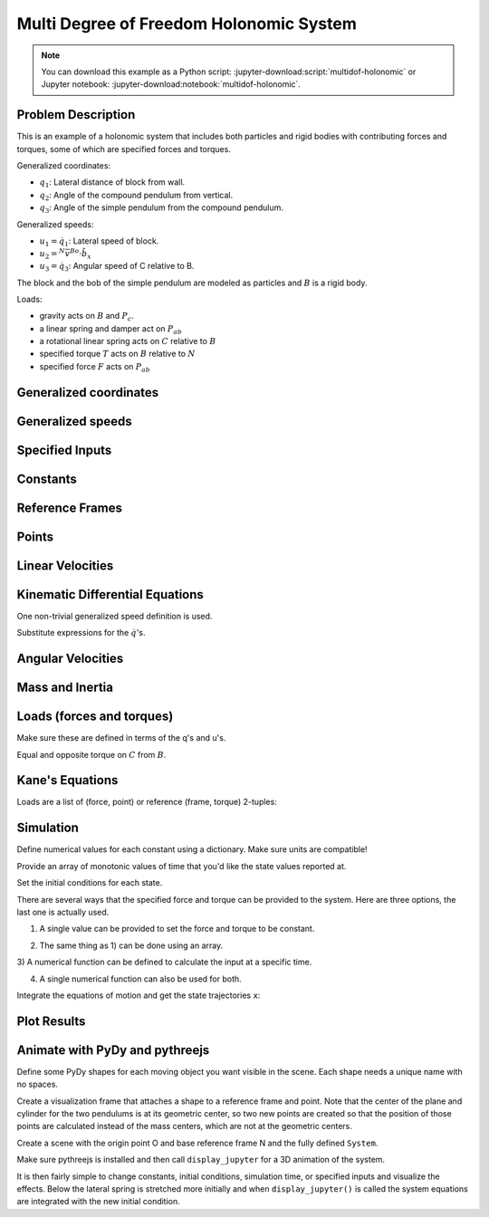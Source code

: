 ========================================
Multi Degree of Freedom Holonomic System
========================================

.. note::
   You can download this example as a Python script:
   :jupyter-download:script:`multidof-holonomic` or Jupyter notebook:
   :jupyter-download:notebook:`multidof-holonomic`.

Problem Description
===================

This is an example of a holonomic system that includes both particles and rigid
bodies with contributing forces and torques, some of which are specified forces
and torques.

.. image:: multidof-holonomic.png

Generalized coordinates:

- :math:`q_1`: Lateral distance of block from wall.
- :math:`q_2`: Angle of the compound pendulum from vertical.
- :math:`q_3`: Angle of the simple pendulum from the compound pendulum.

Generalized speeds:

- :math:`u_1 = \dot{q}_1`: Lateral speed of block.
- :math:`u_2 = {}^N\bar{v}^{Bo} \cdot \hat{b}_x`
- :math:`u_3 = \dot{q}_3`: Angular speed of C relative to B.

The block and the bob of the simple pendulum are modeled as particles and
:math:`B` is a rigid body.

Loads:

-  gravity acts on :math:`B` and :math:`P_c`.
-  a linear spring and damper act on :math:`P_{ab}`
-  a rotational linear spring acts on :math:`C` relative to :math:`B`
-  specified torque :math:`T` acts on :math:`B` relative to :math:`N`
-  specified force :math:`F` acts on :math:`P_{ab}`

.. jupyter-execute::

    import sympy as sm
    import sympy.physics.mechanics as me
    me.init_vprinting()

Generalized coordinates
=======================

.. jupyter-execute::

    q1, q2, q3 = me.dynamicsymbols('q1, q2, q3')

Generalized speeds
==================

.. jupyter-execute::

    u1, u2, u3 = me.dynamicsymbols('u1, u2, u3')

Specified Inputs
================

.. jupyter-execute::

    F, T = me.dynamicsymbols('F, T')

Constants
=========

.. jupyter-execute::

    k, c, ma, mb, mc, IB_bo, l, kT, g = sm.symbols('k, c, m_a, m_b, m_c, I_{B_bo}, l, k_T, g')
    k, c, ma, mb, mc, IB_bo, l, kT, g

Reference Frames
================

.. jupyter-execute::

    N = me.ReferenceFrame('N')
    B = N.orientnew('B', 'Axis', (q2, N.z))
    C = B.orientnew('C', 'Axis', (q3, N.z))

Points
======

.. jupyter-execute::

    O = me.Point('O')
    Pab = O.locatenew('P_{ab}', q1 * N.x)
    Bo = Pab.locatenew('B_o', - 2 * l / 3 * B.y)
    Pbc = Pab.locatenew('P_{bc}', -l * B.y)
    Pc = Pbc.locatenew('P_c', -l * C.y)
    Pc.pos_from(O)

Linear Velocities
=================

.. jupyter-execute::

    Pab.set_vel(N, Pab.pos_from(O).dt(N))
    Pab.vel(N)

.. jupyter-execute::

    Bo.v2pt_theory(Pab, N, B)

.. jupyter-execute::

    Pbc.v2pt_theory(Pab, N, B)

.. jupyter-execute::

    Pc.v2pt_theory(Pbc, N, C)

Kinematic Differential Equations
================================

One non-trivial generalized speed definition is used.

.. jupyter-execute::

    u1_eq = sm.Eq(u1, Pab.vel(N).dot(N.x))
    u2_eq = sm.Eq(u2, Bo.vel(N).dot(B.x))
    u3_eq = sm.Eq(u3, C.ang_vel_in(B).dot(B.z))
    qdots = sm.solve([u1_eq, u2_eq, u3_eq], q1.diff(), q2.diff(), q3.diff())
    qdots

Substitute expressions for the :math:`\dot{q}`\ 's.

.. jupyter-execute::

    Pab.set_vel(N, Pab.vel(N).subs(qdots).simplify())
    Pab.vel(N)

.. jupyter-execute::

    Bo.set_vel(N, Bo.vel(N).subs(qdots).express(B).simplify())
    Bo.vel(N)

.. jupyter-execute::

    Pc.set_vel(N, Pc.vel(N).subs(qdots).simplify())
    Pc.vel(N)

Angular Velocities
==================

.. jupyter-execute::

    B.set_ang_vel(N, B.ang_vel_in(N).subs(qdots).simplify())
    B.ang_vel_in(N)

.. jupyter-execute::

    C.set_ang_vel(B, u3 * N.z)
    C.ang_vel_in(N)

Mass and Inertia
================

.. jupyter-execute::

    ma, mc

.. jupyter-execute::

    IB = me.inertia(B, 0, 0, IB_bo)
    IB

Loads (forces and torques)
==========================

Make sure these are defined in terms of the q's and u's.

.. jupyter-execute::

    Rab = (F - k*q1 - c*qdots[q1.diff()]) * N.x
    Rab

.. jupyter-execute::

    Rbo = -(mb*g)*N.y
    Rbo

.. jupyter-execute::

    Rc = -(mc*g)*N.y
    Rc

.. jupyter-execute::

    TB = (T + kT*q3)*N.z
    TB

Equal and opposite torque on :math:`C` from :math:`B`.

.. jupyter-execute::

    TC = -kT*q3*N.z
    TC

Kane's Equations
================

.. jupyter-execute::

    kdes = [u1_eq.rhs - u1_eq.lhs,
            u2_eq.rhs - u2_eq.lhs,
            u3_eq.rhs - u3_eq.lhs]
    kdes

.. jupyter-execute::

    block = me.Particle('block', Pab, ma)
    pendulum = me.RigidBody('pendulum', Bo, B, mb, (IB, Bo))
    bob = me.Particle('bob', Pc, mc)

    bodies = [block, pendulum, bob]

Loads are a list of (force, point) or reference (frame, torque)
2-tuples:

.. jupyter-execute::

    loads = [(Pab, Rab),
             (Bo, Rbo),
             (Pc, Rc),
             (B, TB),
             (C, TC)]

.. jupyter-execute::

    kane = me.KanesMethod(N, (q1, q2, q3), (u1, u2, u3), kd_eqs=kdes)
    fr, frstar = kane.kanes_equations(bodies, loads=loads)

Simulation
==========

.. jupyter-execute::

    from pydy.system import System
    import numpy as np  # provides basic array types and some linear algebra
    import matplotlib.pyplot as plt  # used for plots

.. jupyter-execute::

    sys = System(kane)

Define numerical values for each constant using a dictionary. Make sure
units are compatible!

.. jupyter-execute::

    sys.constants = {ma: 1.0,  # kg
                     mb: 2.0,  # kg
                     mc: 1.0,  # kg
                     g: 9.81,  # m/s/s
                     l: 2.0,  # m
                     IB_bo: 2.0,  # kg*m**2
                     c: 10.0,  # kg/s
                     k: 60.0,  # N/m
                     kT: 10.0}  # N*m/rad

Provide an array of monotonic values of time that you'd like the state values
reported at.

.. jupyter-execute::

    sys.times = np.linspace(0.0, 20.0, num=500)

Set the initial conditions for each state.

.. jupyter-execute::

    sys.states

.. jupyter-execute::

    sys.initial_conditions = {q1: 1.0,  # m
                              q2: 0.0,  # rad
                              q3: 0.0,  # rad
                              u1: 0.0,  # m/s
                              u2: 0.0,  # rad/s
                              u3: 0.0}  # rad/s

There are several ways that the specified force and torque can be provided to
the system. Here are three options, the last one is actually used.

1) A single value can be provided to set the force and torque to be constant.

.. jupyter-execute::

    specifieds = {F: 0.0,  # N
                  T: 1.0}  # N*m

2) The same thing as 1) can be done using an array.

.. jupyter-execute::

    specifieds = {(F, T): np.array([0.0, 1.0])}

3) A numerical function can be defined to calculate the input at a specific
time.

.. jupyter-execute::

    def sin_f(x, t):
        """Returns the force F given the state vector x and time value t.

        Parameters
        ==========
        x : ndarray, shape(n,)
            The states in the order specified in System.states.
        t : float
            The value of time.

        Returns
        =======
        float
            The value of the force at time t.

        """
        return 1.0 * np.sin(2 * np.pi * t)

    specifieds = {F: sin_f,  # N
                  T: 1.0}  # N*m

4) A single numerical function can also be used for both.

.. jupyter-execute::

    def sin_f_t(x, t):
        return  np.array([5.0 * np.sin(2.0 * np.pi * t),
                          10.0 * np.cos(2.0 * np.pi * t)])

    specifieds = {(F, T): sin_f_t}

.. jupyter-execute::

    sys.specifieds = specifieds

Integrate the equations of motion and get the state trajectories ``x``:

.. jupyter-execute::

    x = sys.integrate()
    x.shape

Plot Results
============

.. jupyter-execute::

    plt.plot(sys.times, x);

.. jupyter-execute::

    fig, axes = plt.subplots(2, 1, sharex=True)
    axes[0].plot(sys.times, x[:, 0])
    axes[0].set_ylabel('{} [m]'.format(sm.latex(q1, mode='inline')))
    axes[1].plot(sys.times, np.rad2deg(x[:, 1:3]))
    axes[1].legend([sm.latex(q, mode='inline') for q in (q2, q3)])
    axes[1].set_xlabel('Time [s]')
    axes[1].set_ylabel('Angle [deg]');

Animate with PyDy and pythreejs
===============================

.. jupyter-execute::

    from pydy.viz.shapes import Cube, Cylinder, Sphere, Plane
    from pydy.viz.visualization_frame import VisualizationFrame
    from pydy.viz import Scene

Define some PyDy shapes for each moving object you want visible in the
scene. Each shape needs a unique name with no spaces.

.. jupyter-execute::

    block_shape = Cube(0.25, color='azure', name='block')
    cpendulum_shape = Plane(l, l/4, color='mediumpurple', name='cpendulum')
    spendulum_shape = Cylinder(l, 0.02, color='azure', name='spendulum')
    bob_shape = Sphere(0.2, color='mediumpurple', name='bob')

Create a visualization frame that attaches a shape to a reference frame
and point. Note that the center of the plane and cylinder for the two
pendulums is at its geometric center, so two new points are created so
that the position of those points are calculated instead of the mass
centers, which are not at the geometric centers.

.. jupyter-execute::

    v1 = VisualizationFrame('block', N, Pab, block_shape)

    v2 = VisualizationFrame('cpendulum',
                            B,
                            Pab.locatenew('Bc', -l/2*B.y),
                            cpendulum_shape)

    v3 = VisualizationFrame('spendulum',
                            C,
                            Pbc.locatenew('Cc', -l/2*C.y),
                            spendulum_shape)

    v4 = VisualizationFrame('bob', C, Pc, bob_shape)

Create a scene with the origin point O and base reference frame N and
the fully defined ``System``.

.. jupyter-execute::

    scene = Scene(N, O, v1, v2, v3, v4, system=sys)

Make sure pythreejs is installed and then call ``display_jupyter`` for a
3D animation of the system.

.. jupyter-execute::

    scene.display_jupyter(axes_arrow_length=1.0)

It is then fairly simple to change constants, initial conditions,
simulation time, or specified inputs and visualize the effects. Below
the lateral spring is stretched more initially and when
``display_jupyter()`` is called the system equations are integrated with
the new initial condition.

.. jupyter-execute::

    sys.initial_conditions[q1] = 5.0  # m

.. jupyter-execute::

    scene.display_jupyter(axes_arrow_length=1.0)
